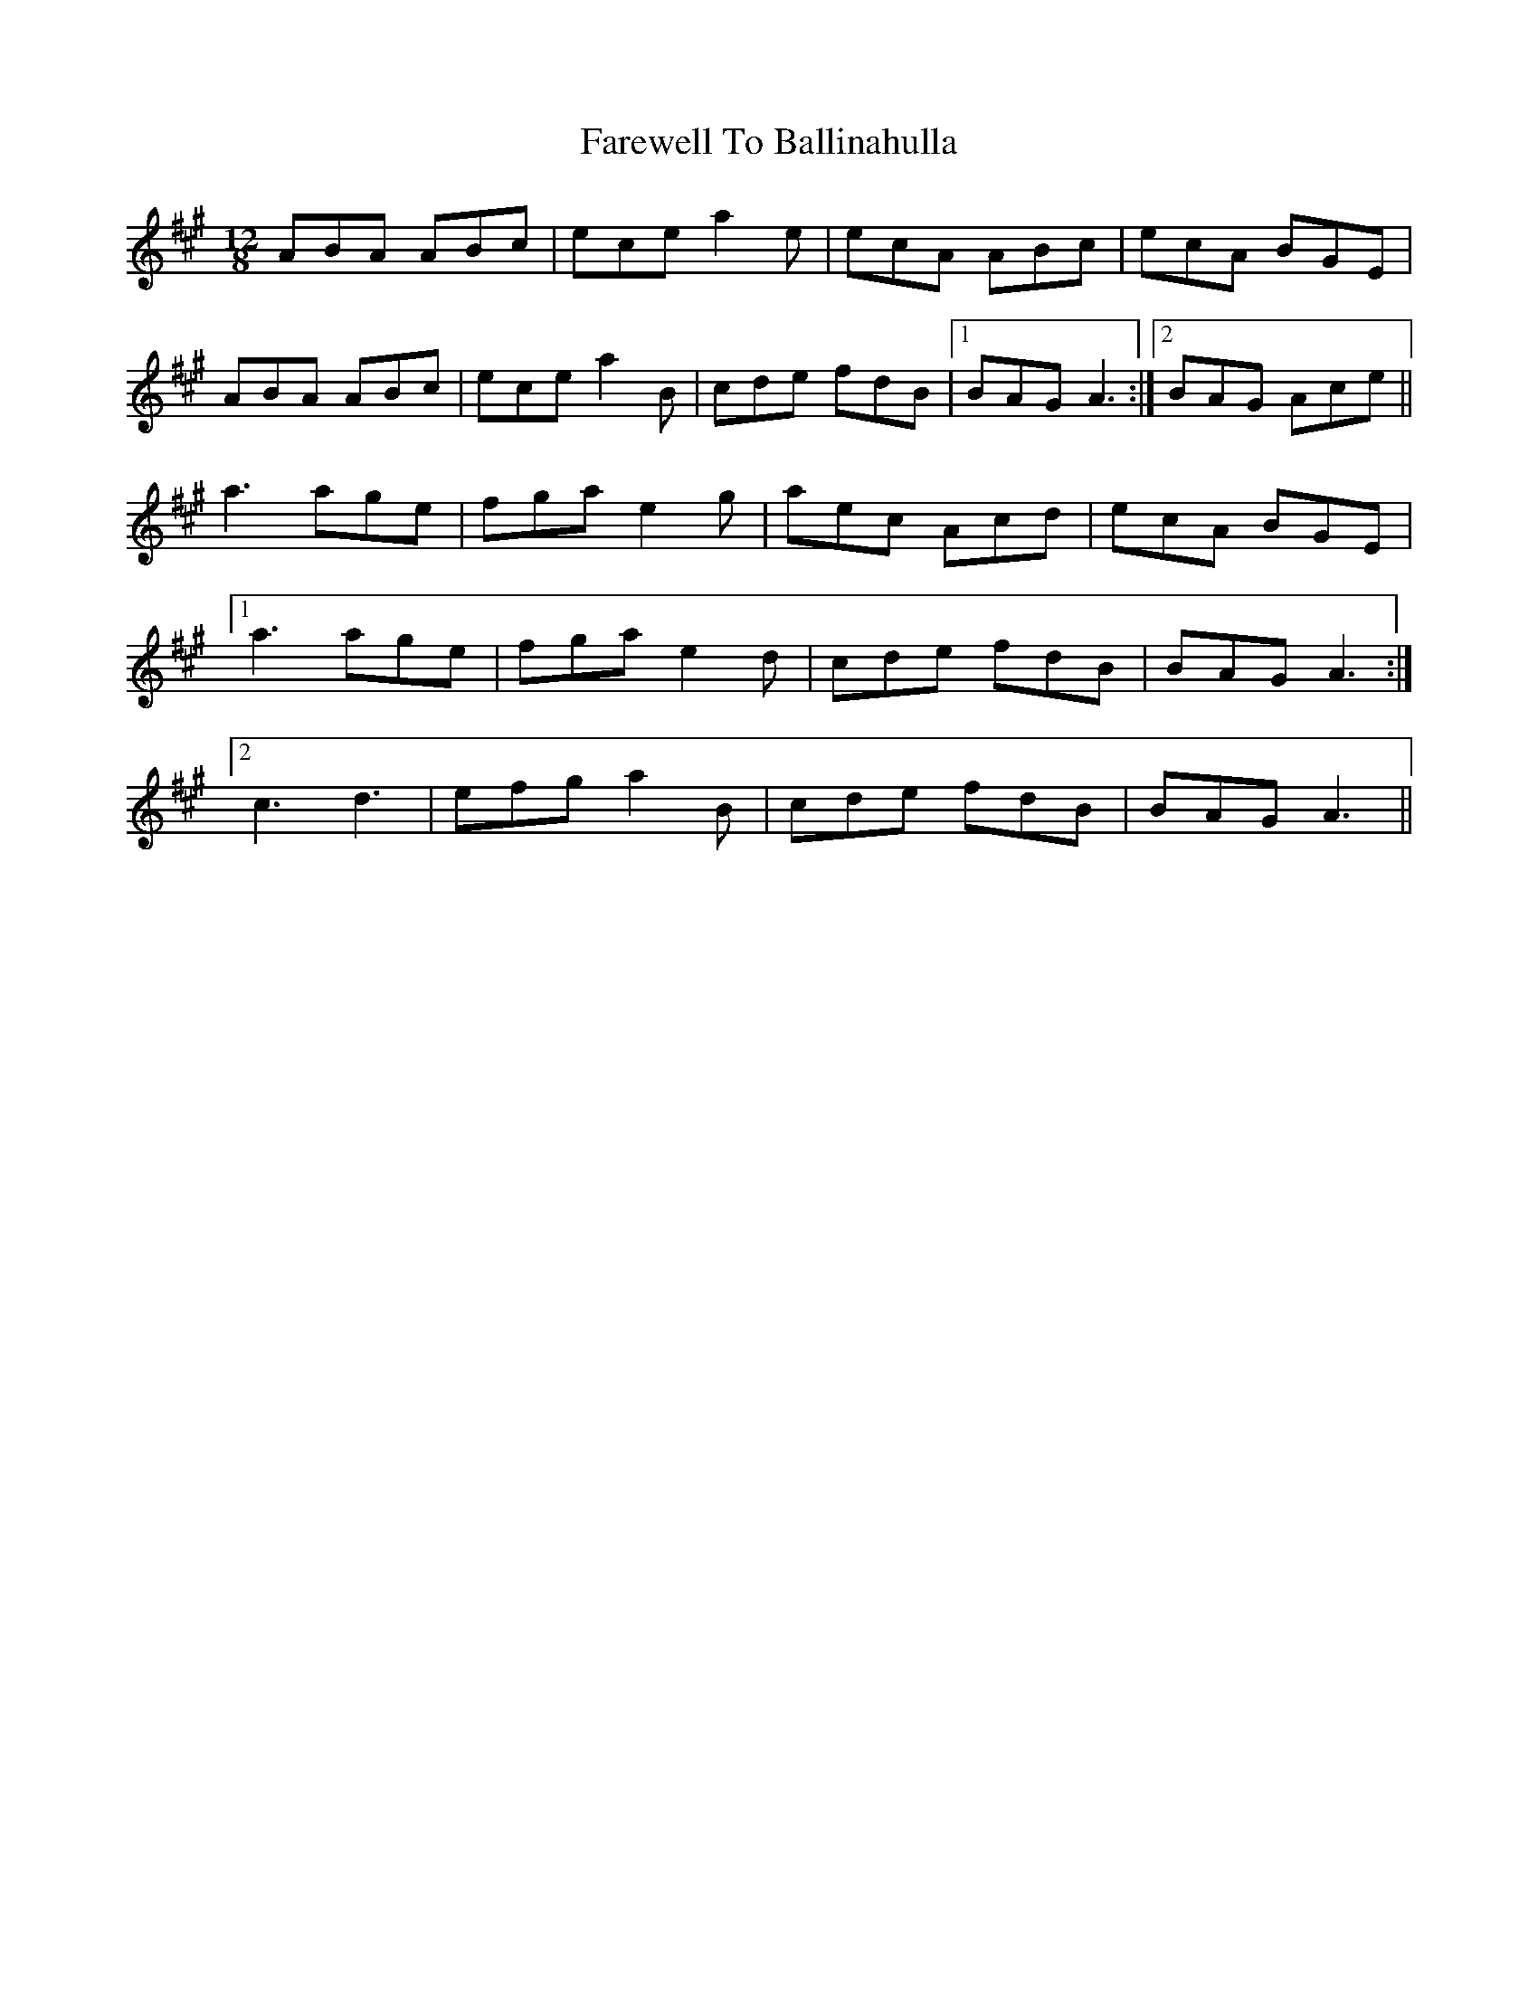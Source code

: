 X: 12436
T: Farewell To Ballinahulla
R: slide
M: 12/8
K: Amajor
ABA ABc|ece a2e|ecA ABc|ecA BGE|
ABA ABc|ece a2B|cde fdB|1 BAG A3:|2 BAG Ace||
a3 age|fga e2g|aec Acd|ecA BGE|
[1 a3 age|fga e2d|cde fdB|BAG A3:|
[2 c3 d3|efg a2B|cde fdB|BAG A3||

